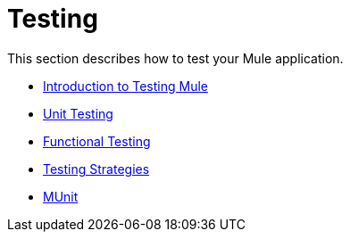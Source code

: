 = Testing

This section describes how to test your Mule application.

* link:/mule-user-guide/v/3.8-beta/introduction-to-testing-mule[Introduction to Testing Mule]
* link:/mule-user-guide/v/3.8-beta/unit-testing[Unit Testing]
* link:/mule-user-guide/v/3.8-beta/functional-testing[Functional Testing]
* link:/mule-user-guide/v/3.8-beta/testing-strategies[Testing Strategies]
* link:/mule-user-guide/v/3.8-beta/munit[MUnit]
